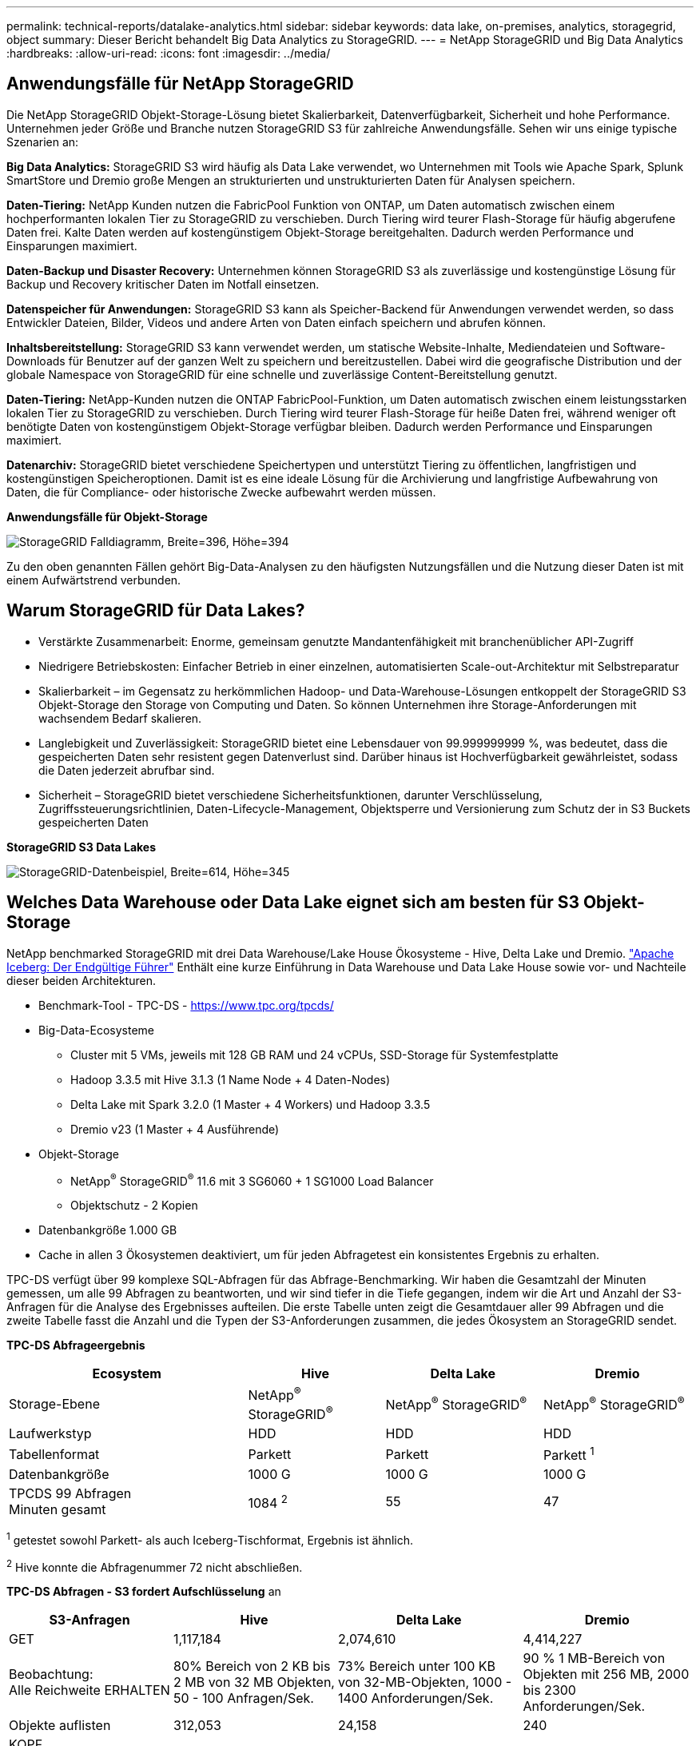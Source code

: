 ---
permalink: technical-reports/datalake-analytics.html 
sidebar: sidebar 
keywords: data lake, on-premises, analytics, storagegrid, object 
summary: Dieser Bericht behandelt Big Data Analytics zu StorageGRID. 
---
= NetApp StorageGRID und Big Data Analytics
:hardbreaks:
:allow-uri-read: 
:icons: font
:imagesdir: ../media/




== Anwendungsfälle für NetApp StorageGRID

Die NetApp StorageGRID Objekt-Storage-Lösung bietet Skalierbarkeit, Datenverfügbarkeit, Sicherheit und hohe Performance. Unternehmen jeder Größe und Branche nutzen StorageGRID S3 für zahlreiche Anwendungsfälle. Sehen wir uns einige typische Szenarien an:

*Big Data Analytics:* StorageGRID S3 wird häufig als Data Lake verwendet, wo Unternehmen mit Tools wie Apache Spark, Splunk SmartStore und Dremio große Mengen an strukturierten und unstrukturierten Daten für Analysen speichern.

*Daten-Tiering:* NetApp Kunden nutzen die FabricPool Funktion von ONTAP, um Daten automatisch zwischen einem hochperformanten lokalen Tier zu StorageGRID zu verschieben. Durch Tiering wird teurer Flash-Storage für häufig abgerufene Daten frei. Kalte Daten werden auf kostengünstigem Objekt-Storage bereitgehalten. Dadurch werden Performance und Einsparungen maximiert.

*Daten-Backup und Disaster Recovery:* Unternehmen können StorageGRID S3 als zuverlässige und kostengünstige Lösung für Backup und Recovery kritischer Daten im Notfall einsetzen.

*Datenspeicher für Anwendungen:* StorageGRID S3 kann als Speicher-Backend für Anwendungen verwendet werden, so dass Entwickler Dateien, Bilder, Videos und andere Arten von Daten einfach speichern und abrufen können.

*Inhaltsbereitstellung:* StorageGRID S3 kann verwendet werden, um statische Website-Inhalte, Mediendateien und Software-Downloads für Benutzer auf der ganzen Welt zu speichern und bereitzustellen. Dabei wird die geografische Distribution und der globale Namespace von StorageGRID für eine schnelle und zuverlässige Content-Bereitstellung genutzt.

*Daten-Tiering:* NetApp-Kunden nutzen die ONTAP FabricPool-Funktion, um Daten automatisch zwischen einem leistungsstarken lokalen Tier zu StorageGRID zu verschieben. Durch Tiering wird teurer Flash-Storage für heiße Daten frei, während weniger oft benötigte Daten von kostengünstigem Objekt-Storage verfügbar bleiben. Dadurch werden Performance und Einsparungen maximiert.

*Datenarchiv:* StorageGRID bietet verschiedene Speichertypen und unterstützt Tiering zu öffentlichen, langfristigen und kostengünstigen Speicheroptionen. Damit ist es eine ideale Lösung für die Archivierung und langfristige Aufbewahrung von Daten, die für Compliance- oder historische Zwecke aufbewahrt werden müssen.

*Anwendungsfälle für Objekt-Storage*

image:datalake-analytics/image1.png["StorageGRID Falldiagramm, Breite=396, Höhe=394"]

Zu den oben genannten Fällen gehört Big-Data-Analysen zu den häufigsten Nutzungsfällen und die Nutzung dieser Daten ist mit einem Aufwärtstrend verbunden.



== Warum StorageGRID für Data Lakes?

* Verstärkte Zusammenarbeit: Enorme, gemeinsam genutzte Mandantenfähigkeit mit branchenüblicher API-Zugriff
* Niedrigere Betriebskosten: Einfacher Betrieb in einer einzelnen, automatisierten Scale-out-Architektur mit Selbstreparatur
* Skalierbarkeit – im Gegensatz zu herkömmlichen Hadoop- und Data-Warehouse-Lösungen entkoppelt der StorageGRID S3 Objekt-Storage den Storage von Computing und Daten. So können Unternehmen ihre Storage-Anforderungen mit wachsendem Bedarf skalieren.
* Langlebigkeit und Zuverlässigkeit: StorageGRID bietet eine Lebensdauer von 99.999999999 %, was bedeutet, dass die gespeicherten Daten sehr resistent gegen Datenverlust sind. Darüber hinaus ist Hochverfügbarkeit gewährleistet, sodass die Daten jederzeit abrufbar sind.
* Sicherheit – StorageGRID bietet verschiedene Sicherheitsfunktionen, darunter Verschlüsselung, Zugriffssteuerungsrichtlinien, Daten-Lifecycle-Management, Objektsperre und Versionierung zum Schutz der in S3 Buckets gespeicherten Daten


*StorageGRID S3 Data Lakes*

image:datalake-analytics/image2.png["StorageGRID-Datenbeispiel, Breite=614, Höhe=345"]



== Welches Data Warehouse oder Data Lake eignet sich am besten für S3 Objekt-Storage

NetApp benchmarked StorageGRID mit drei Data Warehouse/Lake House Ökosysteme - Hive, Delta Lake und Dremio. https://www.dremio.com/wp-content/uploads/2023/02/apache-iceberg-TDG_ER1.pdf?aliId=eyJpIjoieDRUYjFKN2ZMbXhTRnFRWCIsInQiOiJIUUw0djJsWnlJa21iNUsyQURRalNnPT0ifQ%253D%253D["Apache Iceberg: Der Endgültige Führer"] Enthält eine kurze Einführung in Data Warehouse und Data Lake House sowie vor- und Nachteile dieser beiden Architekturen.

* Benchmark-Tool - TPC-DS - https://www.tpc.org/tpcds/[]
* Big-Data-Ecosysteme
+
** Cluster mit 5 VMs, jeweils mit 128 GB RAM und 24 vCPUs, SSD-Storage für Systemfestplatte
** Hadoop 3.3.5 mit Hive 3.1.3 (1 Name Node + 4 Daten-Nodes)
** Delta Lake mit Spark 3.2.0 (1 Master + 4 Workers) und Hadoop 3.3.5
** Dremio v23 (1 Master + 4 Ausführende)


* Objekt-Storage
+
** NetApp^®^ StorageGRID^®^ 11.6 mit 3 SG6060 + 1 SG1000 Load Balancer
** Objektschutz - 2 Kopien


* Datenbankgröße 1.000 GB
* Cache in allen 3 Ökosystemen deaktiviert, um für jeden Abfragetest ein konsistentes Ergebnis zu erhalten.


TPC-DS verfügt über 99 komplexe SQL-Abfragen für das Abfrage-Benchmarking. Wir haben die Gesamtzahl der Minuten gemessen, um alle 99 Abfragen zu beantworten, und wir sind tiefer in die Tiefe gegangen, indem wir die Art und Anzahl der S3-Anfragen für die Analyse des Ergebnisses aufteilen. Die erste Tabelle unten zeigt die Gesamtdauer aller 99 Abfragen und die zweite Tabelle fasst die Anzahl und die Typen der S3-Anforderungen zusammen, die jedes Ökosystem an StorageGRID sendet.

*TPC-DS Abfrageergebnis*

[cols="35%,20%,23%,22%"]
|===
| Ecosystem | Hive | Delta Lake | Dremio 


| Storage-Ebene | NetApp^®^ StorageGRID^®^ | NetApp^®^ StorageGRID^®^ | NetApp^®^ StorageGRID^®^ 


| Laufwerkstyp | HDD | HDD | HDD 


| Tabellenformat | Parkett | Parkett | Parkett ^1^ 


| Datenbankgröße | 1000 G | 1000 G | 1000 G 


| TPCDS 99 Abfragen +
Minuten gesamt | 1084 ^2^ | 55 | 47 
|===
^1^ getestet sowohl Parkett- als auch Iceberg-Tischformat, Ergebnis ist ähnlich.

^2^ Hive konnte die Abfragenummer 72 nicht abschließen.

*TPC-DS Abfragen - S3 fordert Aufschlüsselung* an

[cols="24%,24%,27%,25%"]
|===
| S3-Anfragen | Hive | Delta Lake | Dremio 


| GET | 1,117,184 | 2,074,610 | 4,414,227 


| Beobachtung: +
Alle Reichweite ERHALTEN | 80% Bereich von 2 KB bis 2 MB von 32 MB Objekten, 50 - 100 Anfragen/Sek. | 73% Bereich unter 100 KB von 32-MB-Objekten, 1000 - 1400 Anforderungen/Sek. | 90 % 1 MB-Bereich von Objekten mit 256 MB, 2000 bis 2300 Anforderungen/Sek. 


| Objekte auflisten | 312,053 | 24,158 | 240 


| KOPF +
(Nicht vorhandenes Objekt) | 156,027 | 12,103 | 192 


| KOPF +
(Vorhandenes Objekt) | 982,126 | 922,732 | 1,845 


| Gesamtanforderungen | 2,567,390 | 3,033,603 | 4,416,504 
|===
Vom ersten Tisch aus sehen wir Delta Lake und Dremio sind viel schneller als Hive. Aus der zweiten Tabelle geht hervor, dass Hive viele Anfragen zu S3 Listenobjekten gesendet hat, die in der Regel auf allen Objekt-Storage-Plattformen langsam sind, insbesondere dann, wenn es um einen Bucket mit vielen Objekten geht. Dies erhöht die gesamte Abfragedauer deutlich. Eine weitere Beobachtung ist, dass Dremio in der Lage war, eine hohe Anzahl von GET-Anfragen parallel zu senden, 2,000 bis 2,300 Anfragen pro Sekunde gegenüber 50 bis 100 Anfragen pro Sekunde in Hive. Hive und Hadoop S3A imitieren das Standarddateisystem und tragen zur Hive-Langsamkeit auf S3-Objekt-Storage bei.

Bei der Nutzung von Hadoop (entweder auf HDFS oder S3 Objekt-Storage) mit Hive oder Spark sind umfassende Kenntnisse zu Hadoop und Hive/Spark sowie die Interaktion der Einstellungen der einzelnen Services erforderlich – zusammen verfügen diese über mehr als 1000 Einstellungen. Sehr oft sind die Einstellungen miteinander verknüpft und können nicht allein geändert werden. Es erfordert enorm viel Zeit und Aufwand, um die optimale Kombination von Einstellungen und Werten zu finden.

Dremio ist eine Data-Lake-Engine, die mithilfe von End-to-End-Apache Arrow die Abfrage-Performance drastisch steigert. Apache Arrow bietet ein standardisiertes spaltenbasierte Speicherformat für effizientes Daten-Sharing und schnelle Analysen. Arrow verwendet einen sprachunabhängigen Ansatz, der die Notwendigkeit einer Datenserialisierung und -Deserialisierung eliminiert und die Performance und Interoperabilität zwischen komplexen Datenprozessen und -Systemen verbessert.

Die Leistung von Dremio wird hauptsächlich durch die Rechenleistung des Dremio Clusters angetrieben. Obwohl Dremio für die S3-Objektspeicher-Verbindung den S3A-Connector von Hadoop verwendet, ist Hadoop nicht erforderlich und die meisten der fs.s3a-Einstellungen von Hadoop werden von Dremio nicht verwendet. Damit ist die Optimierung der Leistung von Dremio ganz einfach, ohne Zeit zum Erlernen und Testen verschiedener Hadoop s3a-Einstellungen zu benötigen.

Aus diesem Benchmark-Ergebnis können wir schließen, dass Big-Data-Analysesysteme mit Optimierung für S3-basierte Workloads zu einem wesentlichen Performance-Faktor werden. Dremio optimiert die Abfrageausführung, verwendet Metadaten effizient und bietet nahtlosen Zugriff auf S3-Daten. Dies ermöglicht eine bessere Performance im Vergleich zu Hive bei der Arbeit mit S3-Storage. Weitere Informationen finden Sie hier https://docs.netapp.com/us-en/storagegrid-enable/tools-apps-guides/configure-dremio-storagegrid.html["Seite"] Zur Konfiguration der Dremio S3 Datenquelle mit StorageGRID.

Unter den folgenden Links erfahren Sie mehr darüber, wie StorageGRID und Dremio gemeinsam eine moderne und effiziente Data-Lake-Infrastruktur bereitstellen und wie NetApp von Hive + HDFS auf Dremio + StorageGRID migrierte, um die Analyseeffizienz von Big Data drastisch zu steigern.

* https://www.netapp.tv/details/31426?mcid=02148179640195118863901007338453703701["Mehr Performance für Big Data mit NetApp StorageGRID"]
* https://www.netapp.com/media/80932-SB-4236-StorageGRID-Dremio.pdf["Moderne, leistungsstarke und effiziente Data-Lake-Infrastruktur mit StorageGRID und Dremio"]
* https://youtu.be/Y57Gyj4De2I?si=nwVG5ohCj93TggKS["Wie NetApp die Kundenerfahrung mit Produktanalysen neu definiert"]

